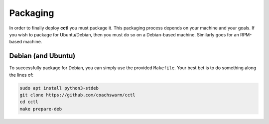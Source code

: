 Packaging
=========

In order to finally deploy **cctl** you must package it. This packaging process
depends on your machine and your goals. If you wish to package for
Ubuntu/Debian, then you must do so on a Debian-based machine. Similarly goes
for an RPM-based machine.

Debian (and Ubuntu)
-------------------

To successfully package for Debian, you can simply use the provided
``Makefile``. Your best bet is to do something along the lines of:

.. code-block:: bash
   
   sudo apt install python3-stdeb
   git clone https://github.com/coachswarm/cctl
   cd cctl
   make prepare-deb
